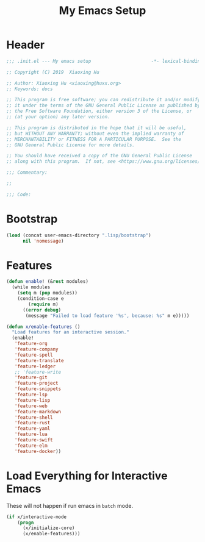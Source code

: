 # -*- after-save-hook: org-babel-tangle; -*-
#+TITLE: My Emacs Setup
#+PROPERTY: header-args :tangle "~/.emacs.d/init.el"

* Header
  #+begin_src emacs-lisp
  ;;; .init.el --- My emacs setup                      -*- lexical-binding: t; -*-

  ;; Copyright (C) 2019  Xiaoxing Hu

  ;; Author: Xiaoxing Hu <xiaoxing@huxx.org>
  ;; Keywords: docs

  ;; This program is free software; you can redistribute it and/or modify
  ;; it under the terms of the GNU General Public License as published by
  ;; the Free Software Foundation, either version 3 of the License, or
  ;; (at your option) any later version.

  ;; This program is distributed in the hope that it will be useful,
  ;; but WITHOUT ANY WARRANTY; without even the implied warranty of
  ;; MERCHANTABILITY or FITNESS FOR A PARTICULAR PURPOSE.  See the
  ;; GNU General Public License for more details.

  ;; You should have received a copy of the GNU General Public License
  ;; along with this program.  If not, see <https://www.gnu.org/licenses/>.

  ;;; Commentary:

  ;;

  ;;; Code:
  #+end_src

* Bootstrap

#+begin_src emacs-lisp
(load (concat user-emacs-directory ".lisp/bootstrap")
      nil 'nomessage)
#+end_src

* Features

#+begin_src emacs-lisp
(defun enable! (&rest modules)
  (while modules
    (setq m (pop modules))
    (condition-case e
        (require m)
      ((error debug)
       (message "Failed to load feature '%s', because: %s" m e)))))

(defun x/enable-features ()
  "Load features for an interactive session."
  (enable!
   'feature-org
   'feature-company
   'feature-spell
   'feature-translate
   'feature-ledger
   ;; 'feature-write
   'feature-git
   'feature-project
   'feature-snippets
   'feature-lsp
   'feature-lisp
   'feature-web
   'feature-markdown
   'feature-shell
   'feature-rust
   'feature-yaml
   'feature-lua
   'feature-swift
   'feature-elm
   'feature-docker))
#+end_src

* Load Everything for Interactive Emacs

These will not happen if run emacs in =batch= mode.

#+begin_src emacs-lisp
(if x/interactive-mode
    (progn
      (x/initialize-core)
      (x/enable-features)))
#+end_src

